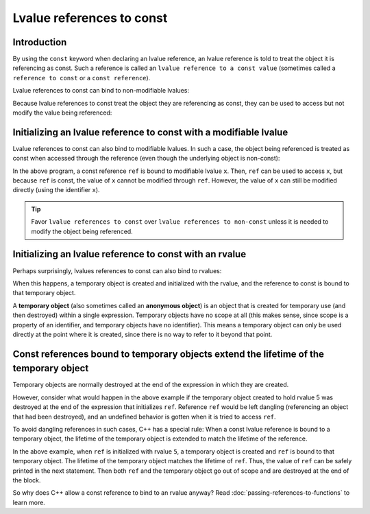 ###########################
Lvalue references to const
###########################

Introduction
**************

By using the ``const`` keyword when declaring an lvalue reference, an lvalue reference is told to treat the object it is referencing as const. Such a reference is called an ``lvalue reference to a const value`` (sometimes called a ``reference to const`` or a ``const reference``).

Lvalue references to const can bind to non-modifiable lvalues:

.. code-block:: cpp
    :linenos:

    int main()
    {
        const int x { 5 };    // x is a non-modifiable lvalue
        const int& ref { x }; // okay: ref is a an lvalue reference to a const value

        return 0;
    }

Because lvalue references to const treat the object they are referencing as const, they can be used to access but not modify the value being referenced:

.. code-block:: cpp
    :linenos:

    int main()
    {
        const int x { 5 };    // x is a non-modifiable lvalue
        const int& ref { x }; // okay: ref is a an lvalue reference to a const value

        std::cout << ref << '\n'; // okay: we can access the const object
        ref = 6;                  // error: we can not modify a const object

        return 0;
    }

Initializing an lvalue reference to const with a modifiable lvalue
*******************************************************************

Lvalue references to const can also bind to modifiable lvalues. In such a case, the object being referenced is treated as const when accessed through the reference (even though the underlying object is non-const):

.. code-block:: cpp
    :linenos:

    int main()
    {
        int x { 5 };          // x is a modifiable lvalue
        const int& ref { x }; // okay: we can bind a const reference to a modifiable lvalue

        std::cout << ref << '\n'; // okay: we can access the object through our const reference
        ref = 7;                 // error: we can not modify an object through a const reference

        x = 6;                // okay: x is a modifiable lvalue, we can still modify it through the original identifier

        return 0;
    }

In the above program, a const reference ``ref`` is bound to modifiable lvalue ``x``. Then, ``ref`` can be used to access ``x``, but because ``ref`` is const, the value of ``x`` cannot be modified through ``ref``. However, the value of ``x`` can still be modified directly (using the identifier ``x``).

.. tip::

    Favor ``lvalue references to const`` over ``lvalue references to non-const`` unless it is needed to modify the object being referenced.

Initializing an lvalue reference to const with an rvalue
*********************************************************

Perhaps surprisingly, lvalues references to const can also bind to rvalues:

.. code-block:: cpp
    :linenos:

    int main()
    {
        const int& ref { 5 }; // okay: 5 is an rvalue

        std::cout << ref << '\n'; // prints 5

        return 0;
    }

When this happens, a temporary object is created and initialized with the rvalue, and the reference to const is bound to that temporary object.

A **temporary object** (also sometimes called an **anonymous object**) is an object that is created for temporary use (and then destroyed) within a single expression. Temporary objects have no scope at all (this makes sense, since scope is a property of an identifier, and temporary objects have no identifier). This means a temporary object can only be used directly at the point where it is created, since there is no way to refer to it beyond that point.

Const references bound to temporary objects extend the lifetime of the temporary object
******************************************************************************************

Temporary objects are normally destroyed at the end of the expression in which they are created.

However, consider what would happen in the above example if the temporary object created to hold rvalue 5 was destroyed at the end of the expression that initializes ``ref``. Reference ``ref`` would be left dangling (referencing an object that had been destroyed), and an undefined behavior is gotten when it is tried to access ``ref``.

To avoid dangling references in such cases, C++ has a special rule: When a const lvalue reference is bound to a temporary object, the lifetime of the temporary object is extended to match the lifetime of the reference.

.. code-block:: cpp
    :linenos:

    int main()
    {
        const int& ref { 5 }; // The temporary object holding value 5 has its lifetime extended to match ref

        std::cout << ref << '\n'; // Therefore, we can safely use it here

        return 0;
    } // Both ref and the temporary object die here

In the above example, when ``ref`` is initialized with rvalue ``5``, a temporary object is created and ``ref`` is bound to that temporary object. The lifetime of the temporary object matches the lifetime of ``ref``. Thus, the value of ``ref`` can be safely printed in the next statement. Then both ``ref`` and the temporary object go out of scope and are destroyed at the end of the block.

So why does C++ allow a const reference to bind to an rvalue anyway? Read :doc:`passing-references-to-functions` to learn more.
